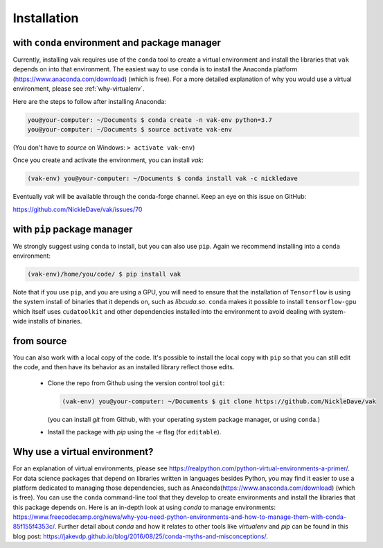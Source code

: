 .. _installation:

Installation
============

with ``conda`` environment and package manager
----------------------------------------------

Currently, installing ``vak`` requires use of the ``conda`` tool to create a virtual environment and
install the libraries that ``vak`` depends on into that environment. The easiest way to use ``conda`` is to install the
Anaconda platform (https://www.anaconda.com/download) (which is free).
For a more detailed explanation of why you would use a virtual environment, please see
:ref:`why-virtualenv`.

Here are the steps to follow after installing Anaconda:

.. code-block:: console

    you@your-computer: ~/Documents $ conda create -n vak-env python=3.7
    you@your-computer: ~/Documents $ source activate vak-env

(You don't have to `source` on Windows: ``> activate vak-env``)

Once you create and activate the environment, you can install `vak`:

.. code-block:: console

    (vak-env) you@your-computer: ~/Documents $ conda install vak -c nickledave

Eventually `vak` will be available through the conda-forge channel.
Keep an eye on this issue on GitHub:

| https://github.com/NickleDave/vak/issues/70

with ``pip`` package manager
--------------------------------------------

We strongly suggest using ``conda`` to install, but you can also use ``pip``.
Again we recommend installing into a ``conda`` environment:

.. code-block:: console

    (vak-env)/home/you/code/ $ pip install vak

Note that if you use ``pip``, and you are using a GPU, you will need to ensure that the
installation of ``Tensorflow`` is using the system install of binaries that it depends on, such as `libcuda.so`.
``conda`` makes it possible to install ``tensorflow-gpu`` which itself uses ``cudatoolkit``
and other dependencies installed into the environment to avoid dealing with system-wide installs of binaries.

from source
-----------
You can also work with a local copy of the code.
It's possible to install the local copy with ``pip`` so that you can still edit
the code, and then have its behavior as an installed library reflect those edits.
  * Clone the repo from Github using the version control tool ``git``:

    .. code-block:: console

        (vak-env) you@your-computer: ~/Documents $ git clone https://github.com/NickleDave/vak

    (you can install `git` from Github, with your operating system package manager, or using ``conda``.)
  * Install the package with `pip` using the `-e` flag (for ``editable``).

.. _why-virtualenv:

Why use a virtual environment?
------------------------------
For an explanation of virtual environments, please see
https://realpython.com/python-virtual-environments-a-primer/.
For data science packages that depend on libraries written in
languages besides Python, you may find it easier to use
a platform dedicated to managing those dependencies, such as
Anaconda(https://www.anaconda.com/download) (which is free).
You can use the ``conda`` command-line tool that they develop
to create environments and install the libraries that this package
depends on. Here is an in-depth look at using `conda` to manage environments:
https://www.freecodecamp.org/news/why-you-need-python-environments-and-how-to-manage-them-with-conda-85f155f4353c/.
Further detail about `conda` and how it relates to other tools like
`virtualenv` and `pip` can be found in this blog post:
https://jakevdp.github.io/blog/2016/08/25/conda-myths-and-misconceptions/.